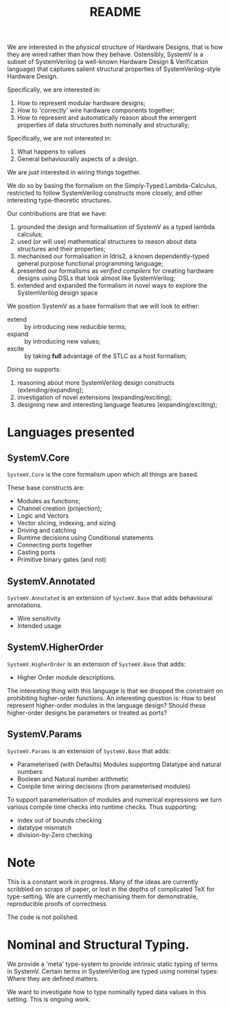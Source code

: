 #+TITLE: README

We are interested in the /physical/ structure of Hardware Designs, that is how they are wired rather than how they behave.
Ostensibly, SystemV is a subset of SystemVerilog (a well-known Hardware Design & Verification language) that captures salient structural properties of SystemVerilog-style Hardware Design.

Specifically, we are interested in:

1. How to represent modular hardware designs;
2. How to 'correctly' wire hardware components together;
3. How to represent and automatically reason about the emergent properties of data structures both nominally and structurally;

Specifically, we are not interested in:

1. What happens to values
2. General behaviourally aspects of a design.

We are /just/ interested in wiring things together.

We do so by basing the formalism on the Simply-Typed Lambda-Calculus, restricted to follow SystemVerilog constructs more closely, and other interesting type-theoretic structures.

Our contributions are that we have:

1. grounded the design and formalisation of SystemV as a typed lambda calculus;
2. used (or will use) mathematical structures to reason about data structures and their properties;
3. mechanised our formalisation in Idris2, a known dependently-typed general purpose functional programming language;
4. presented our formalisms as /verified compilers/ for creating hardware designs using DSLs that look almost like SystemVerilog;
5. extended and expanded the formalism in novel ways to explore the SystemVerilog design space

We position SystemV as a base formalism that we will look to either:

+ extend :: by introducing new reducible terms;
+ expand :: by introducing new values;
+ excite :: by taking *full* advantage of the STLC as a host formalism;

Doing so supports:

1. reasoning about more SystemVerilog design constructs (extending/expanding);
2. investigation of novel extensions (expanding/exciting);
3. designing new and interesting language features (expanding/exciting);

* Languages presented
** SystemV.Core
   =SystemV.Core= is the core formalism upon which all things are based.

   These base constructs are:

+ Modules as functions;
+ Channel creation (projection);
+ Logic and Vectors
+ Vector slicing, indexing, and sizing
+ Driving and catching
+ Runtime decisions using Conditional statements
+ Connecting ports together
+ Casting ports
+ Primitive binary gates (and not)

** SystemV.Annotated

=SystemV.Annotated= is an extension of =SystemV.Base= that adds behavioural annotations.

+ Wire sensitivity
+ Intended usage

** SystemV.HigherOrder

=SystemV.HigherOrder= is an extension of =SystemV.Base= that adds:

+ Higher Order module descriptions.

The interesting thing with this language is that we dropped the constraint on prohibiting higher-order functions.
An interesting question is: How to best represent higher-order modules in the language design?
Should these higher-order designs be parameters or treated as ports?


** SystemV.Params

   =SystemV.Params= is an extension of =SystemV.Base= that adds:

+ Parameterised (with Defaults) Modules supporting Datatype and natural numbers
+ Boolean and Natural number arithmetic
+ Compile time wiring decisions (from parameterised modules)

To support parameterisation of modules and numerical expressions we turn various compile time checks into runtime checks.
Thus supporting:

+ index out of bounds checking
+ datatype mismatch
+ division-by-Zero checking

* Note

This is a constant work in progress.
Many of the ideas are currently scribbled on scraps of paper, or lost in the depths of complicated TeX for type-setting.
We are currently mechanising them for demonstrable, reproducible proofs of correctness.

The code is not polished.

* Nominal and Structural Typing.

We provide a 'meta' type-system to provide intrinsic static typing of terms in SystemV.
Certain terms in SystemVerilog are typed using nominal types: Where they are defined matters.

We want to investigate how to type nominally typed data values in this setting.
This is ongoing work.


#+begin_comment
We use the meta-type system to ensure that nominally typed values can be typed intrinsically against their nominal types.

We treat type 'aliases' and 'newtypes' as term level constructs,
which ensures named types can be differentiated by name i.e. De
Bruijn indices.  Type universes are used to separate descriptions
of how types are formed and their use to type values.

Standard constructions are used to represent the language as an
EDSL, together with proof of progress taken from PLFA Part 2.

We are yet to investigate nominal typing of data types when it comes to equivalence and compatibility.
#+end_comment
